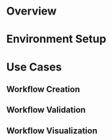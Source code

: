#+ title: Oozie Emacs Lib User Manual

* Overview


* Environment Setup

* Use Cases

** Workflow Creation

** Workflow Validation

** Workflow Visualization

